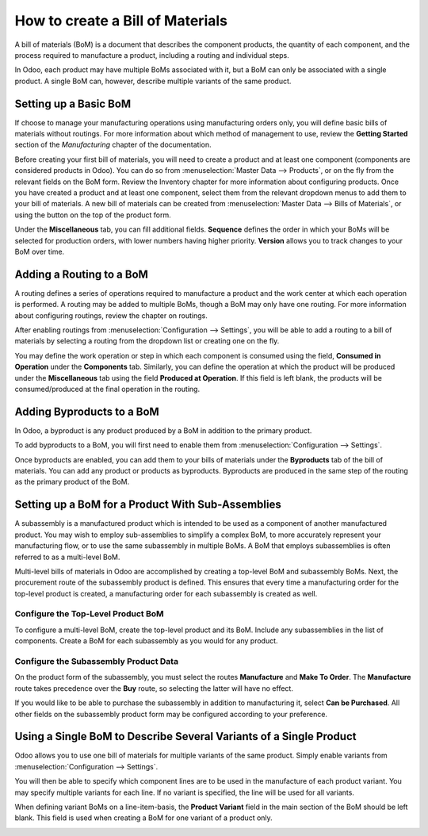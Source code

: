=================================
How to create a Bill of Materials
=================================

A bill of materials (BoM) is a document that describes the component
products, the quantity of each component, and the process required to
manufacture a product, including a routing and individual steps.

In Odoo, each product may have multiple BoMs associated with it, but a
BoM can only be associated with a single product. A single BoM can,
however, describe multiple variants of the same product.

Setting up a Basic BoM
======================

If choose to manage your manufacturing operations using manufacturing
orders only, you will define basic bills of materials without routings.
For more information about which method of management to use, review the
**Getting Started** section of the *Manufacturing* chapter of the
documentation.

Before creating your first bill of materials, you will need to create a
product and at least one component (components are considered products
in Odoo). You can do so from :menuselection:`Master Data --> Products`, or
on the fly from the relevant fields on the BoM form. Review the
Inventory chapter for more information about configuring products. Once
you have created a product and at least one component, select them from
the relevant dropdown menus to add them to your bill of materials. A new
bill of materials can be created from :menuselection:`Master Data --> Bills of Materials`,
or using the button on the top of the product form.

Under the **Miscellaneous** tab, you can fill additional fields.
**Sequence** defines the order in which your BoMs will be selected
for production orders, with lower numbers having higher priority.
**Version** allows you to track changes to your BoM over time.

Adding a Routing to a BoM
=========================

A routing defines a series of operations required to manufacture a
product and the work center at which each operation is performed. A
routing may be added to multiple BoMs, though a BoM may only have one
routing. For more information about configuring routings, review the
chapter on routings.

After enabling routings from :menuselection:`Configuration --> Settings`,
you will be able to add a routing to a bill of materials by selecting a
routing from the dropdown list or creating one on the fly.

You may define the work operation or step in which each component is
consumed using the field, **Consumed in Operation** under the
**Components** tab. Similarly, you can define the operation at which the
product will be produced under the **Miscellaneous** tab using the field
**Produced at Operation**. If this field is left blank, the products
will be consumed/produced at the final operation in the routing.

.. image:: media/bill_configuration01.png
    :align: center

Adding Byproducts to a BoM
==========================

In Odoo, a byproduct is any product produced by a BoM in addition to the
primary product.

To add byproducts to a BoM, you will first need to enable them from
:menuselection:`Configuration --> Settings`. 

.. image:: media/bill_configuration02.png
    :align: center

Once byproducts are enabled, you can add them to your bills of materials
under the **Byproducts** tab of the bill of materials. You can add
any product or products as byproducts. Byproducts are produced in the
same step of the routing as the primary product of the BoM.

.. image:: media/bill_configuration03.png
    :align: center

Setting up a BoM for a Product With Sub-Assemblies
==================================================

A subassembly is a manufactured product which is intended to be used as
a component of another manufactured product. You may wish to employ
sub-assemblies to simplify a complex BoM, to more accurately represent
your manufacturing flow, or to use the same subassembly in multiple
BoMs. A BoM that employs subassemblies is often referred to as a
multi-level BoM.

Multi-level bills of materials in Odoo are accomplished by creating a
top-level BoM and subassembly BoMs. Next, the procurement route of the
subassembly product is defined. This ensures that every time a
manufacturing order for the top-level product is created, a
manufacturing order for each subassembly is created as well.

Configure the Top-Level Product BoM
-----------------------------------

To configure a multi-level BoM, create the top-level product and its
BoM. Include any subassemblies in the list of components. Create a BoM
for each subassembly as you would for any product.

.. image:: media/bill_configuration04.png
    :align: center

Configure the Subassembly Product Data
--------------------------------------

On the product form of the subassembly, you must select the routes
**Manufacture** and **Make To Order**. The **Manufacture**
route takes precedence over the **Buy** route, so selecting the
latter will have no effect. 

.. image:: media/bill_configuration05.png
    :align: center

If you would like to be able to purchase the subassembly in addition to
manufacturing it, select **Can be Purchased**. All other fields on
the subassembly product form may be configured according to your
preference.

Using a Single BoM to Describe Several Variants of a Single Product
===================================================================

Odoo allows you to use one bill of materials for multiple variants of
the same product. Simply enable variants from
:menuselection:`Configuration --> Settings`.

.. image:: media/bill_configuration06.png
    :align: center

You will then be able to specify which component lines are to be used in
the manufacture of each product variant. You may specify multiple
variants for each line. If no variant is specified, the line will be
used for all variants.

When defining variant BoMs on a line-item-basis, the **Product
Variant** field in the main section of the BoM should be left blank.
This field is used when creating a BoM for one variant of a product
only.

.. image:: media/bill_configuration07.png
    :align: center
